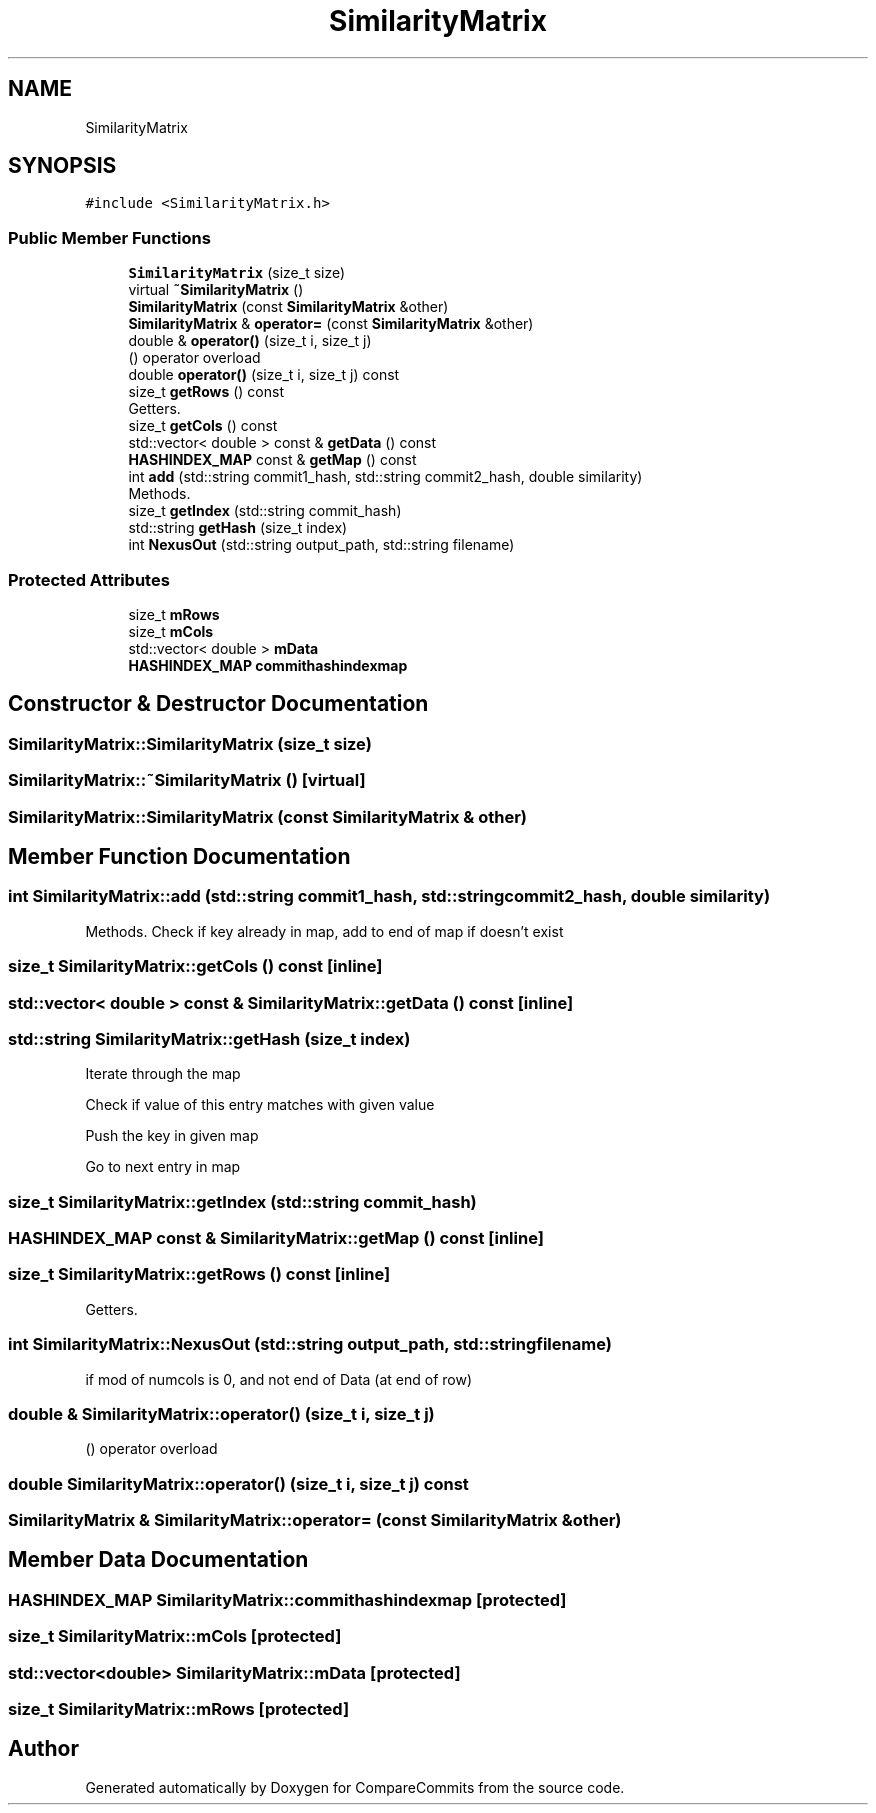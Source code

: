.TH "SimilarityMatrix" 3 "Sat May 30 2020" "Version 1.0" "CompareCommits" \" -*- nroff -*-
.ad l
.nh
.SH NAME
SimilarityMatrix
.SH SYNOPSIS
.br
.PP
.PP
\fC#include <SimilarityMatrix\&.h>\fP
.SS "Public Member Functions"

.in +1c
.ti -1c
.RI "\fBSimilarityMatrix\fP (size_t size)"
.br
.ti -1c
.RI "virtual \fB~SimilarityMatrix\fP ()"
.br
.ti -1c
.RI "\fBSimilarityMatrix\fP (const \fBSimilarityMatrix\fP &other)"
.br
.ti -1c
.RI "\fBSimilarityMatrix\fP & \fBoperator=\fP (const \fBSimilarityMatrix\fP &other)"
.br
.ti -1c
.RI "double & \fBoperator()\fP (size_t i, size_t j)"
.br
.RI "() operator overload "
.ti -1c
.RI "double \fBoperator()\fP (size_t i, size_t j) const"
.br
.ti -1c
.RI "size_t \fBgetRows\fP () const"
.br
.RI "Getters\&. "
.ti -1c
.RI "size_t \fBgetCols\fP () const"
.br
.ti -1c
.RI "std::vector< double > const  & \fBgetData\fP () const"
.br
.ti -1c
.RI "\fBHASHINDEX_MAP\fP const  & \fBgetMap\fP () const"
.br
.ti -1c
.RI "int \fBadd\fP (std::string commit1_hash, std::string commit2_hash, double similarity)"
.br
.RI "Methods\&. "
.ti -1c
.RI "size_t \fBgetIndex\fP (std::string commit_hash)"
.br
.ti -1c
.RI "std::string \fBgetHash\fP (size_t index)"
.br
.ti -1c
.RI "int \fBNexusOut\fP (std::string output_path, std::string filename)"
.br
.in -1c
.SS "Protected Attributes"

.in +1c
.ti -1c
.RI "size_t \fBmRows\fP"
.br
.ti -1c
.RI "size_t \fBmCols\fP"
.br
.ti -1c
.RI "std::vector< double > \fBmData\fP"
.br
.ti -1c
.RI "\fBHASHINDEX_MAP\fP \fBcommithashindexmap\fP"
.br
.in -1c
.SH "Constructor & Destructor Documentation"
.PP 
.SS "SimilarityMatrix::SimilarityMatrix (size_t size)"

.SS "SimilarityMatrix::~SimilarityMatrix ()\fC [virtual]\fP"

.SS "SimilarityMatrix::SimilarityMatrix (const \fBSimilarityMatrix\fP & other)"

.SH "Member Function Documentation"
.PP 
.SS "int SimilarityMatrix::add (std::string commit1_hash, std::string commit2_hash, double similarity)"

.PP
Methods\&. Check if key already in map, add to end of map if doesn't exist
.SS "size_t SimilarityMatrix::getCols () const\fC [inline]\fP"

.SS "std::vector< double > const  & SimilarityMatrix::getData () const\fC [inline]\fP"

.SS "std::string SimilarityMatrix::getHash (size_t index)"
Iterate through the map
.PP
Check if value of this entry matches with given value
.PP
Push the key in given map
.PP
Go to next entry in map
.SS "size_t SimilarityMatrix::getIndex (std::string commit_hash)"

.SS "\fBHASHINDEX_MAP\fP const  & SimilarityMatrix::getMap () const\fC [inline]\fP"

.SS "size_t SimilarityMatrix::getRows () const\fC [inline]\fP"

.PP
Getters\&. 
.SS "int SimilarityMatrix::NexusOut (std::string output_path, std::string filename)"
if mod of numcols is 0, and not end of Data (at end of row)
.SS "double & SimilarityMatrix::operator() (size_t i, size_t j)"

.PP
() operator overload 
.SS "double SimilarityMatrix::operator() (size_t i, size_t j) const"

.SS "\fBSimilarityMatrix\fP & SimilarityMatrix::operator= (const \fBSimilarityMatrix\fP & other)"

.SH "Member Data Documentation"
.PP 
.SS "\fBHASHINDEX_MAP\fP SimilarityMatrix::commithashindexmap\fC [protected]\fP"

.SS "size_t SimilarityMatrix::mCols\fC [protected]\fP"

.SS "std::vector<double> SimilarityMatrix::mData\fC [protected]\fP"

.SS "size_t SimilarityMatrix::mRows\fC [protected]\fP"


.SH "Author"
.PP 
Generated automatically by Doxygen for CompareCommits from the source code\&.
